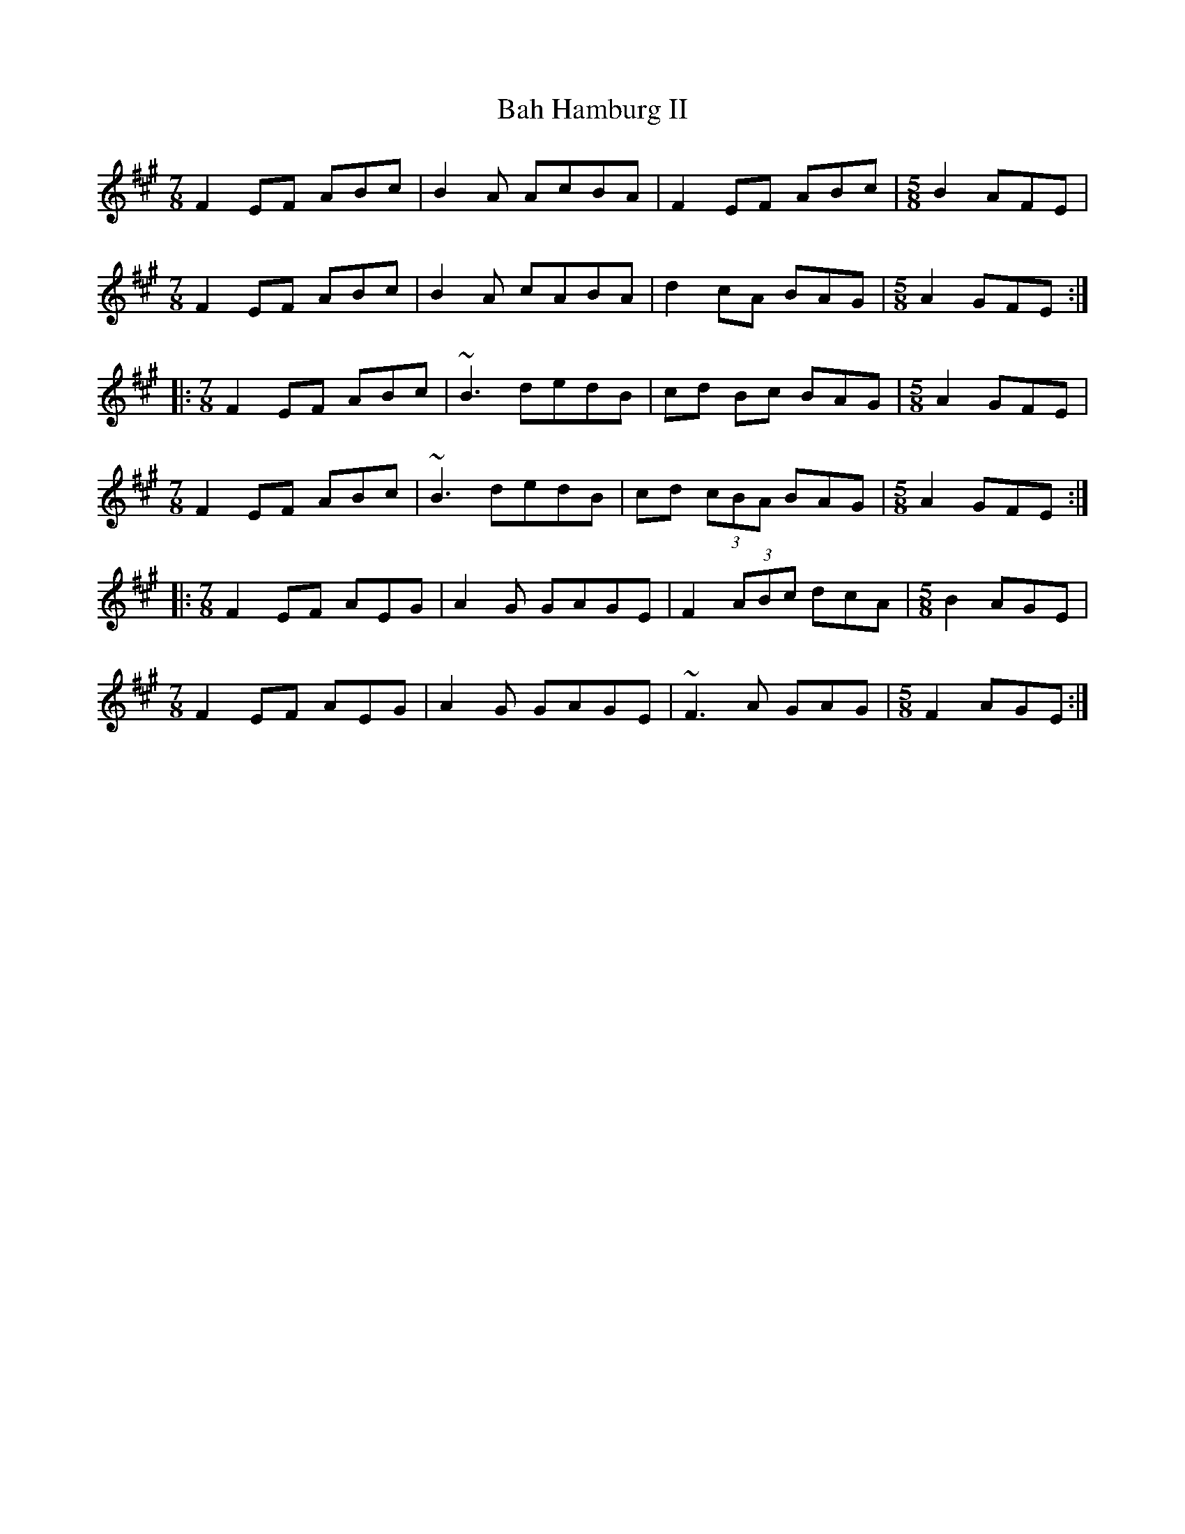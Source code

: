 X: 2349
T: Bah Hamburg II
R: reel
M: 4/4
K: Amajor
[M:7/8] F2EF ABc|B2A AcBA|F2EF ABc|[M:5/8] B2 AFE|
[M:7/8] F2EF ABc|B2A cABA|d2cA BAG|[M:5/8] A2 GFE:|
|:[M:7/8] F2EF ABc|~B3 dedB|cd Bc BAG|[M:5/8] A2 GFE|
[M:7/8] F2EF ABc|~B3 dedB|cd (3cBA BAG|[M:5/8] A2 GFE:|
|:[M:7/8] F2EF AEG|A2G GAGE|F2 (3ABc dcA|[M:5/8] B2 AGE|
[M:7/8] F2EF AEG|A2G GAGE|~F3A GAG|[M:5/8] F2 AGE:|

